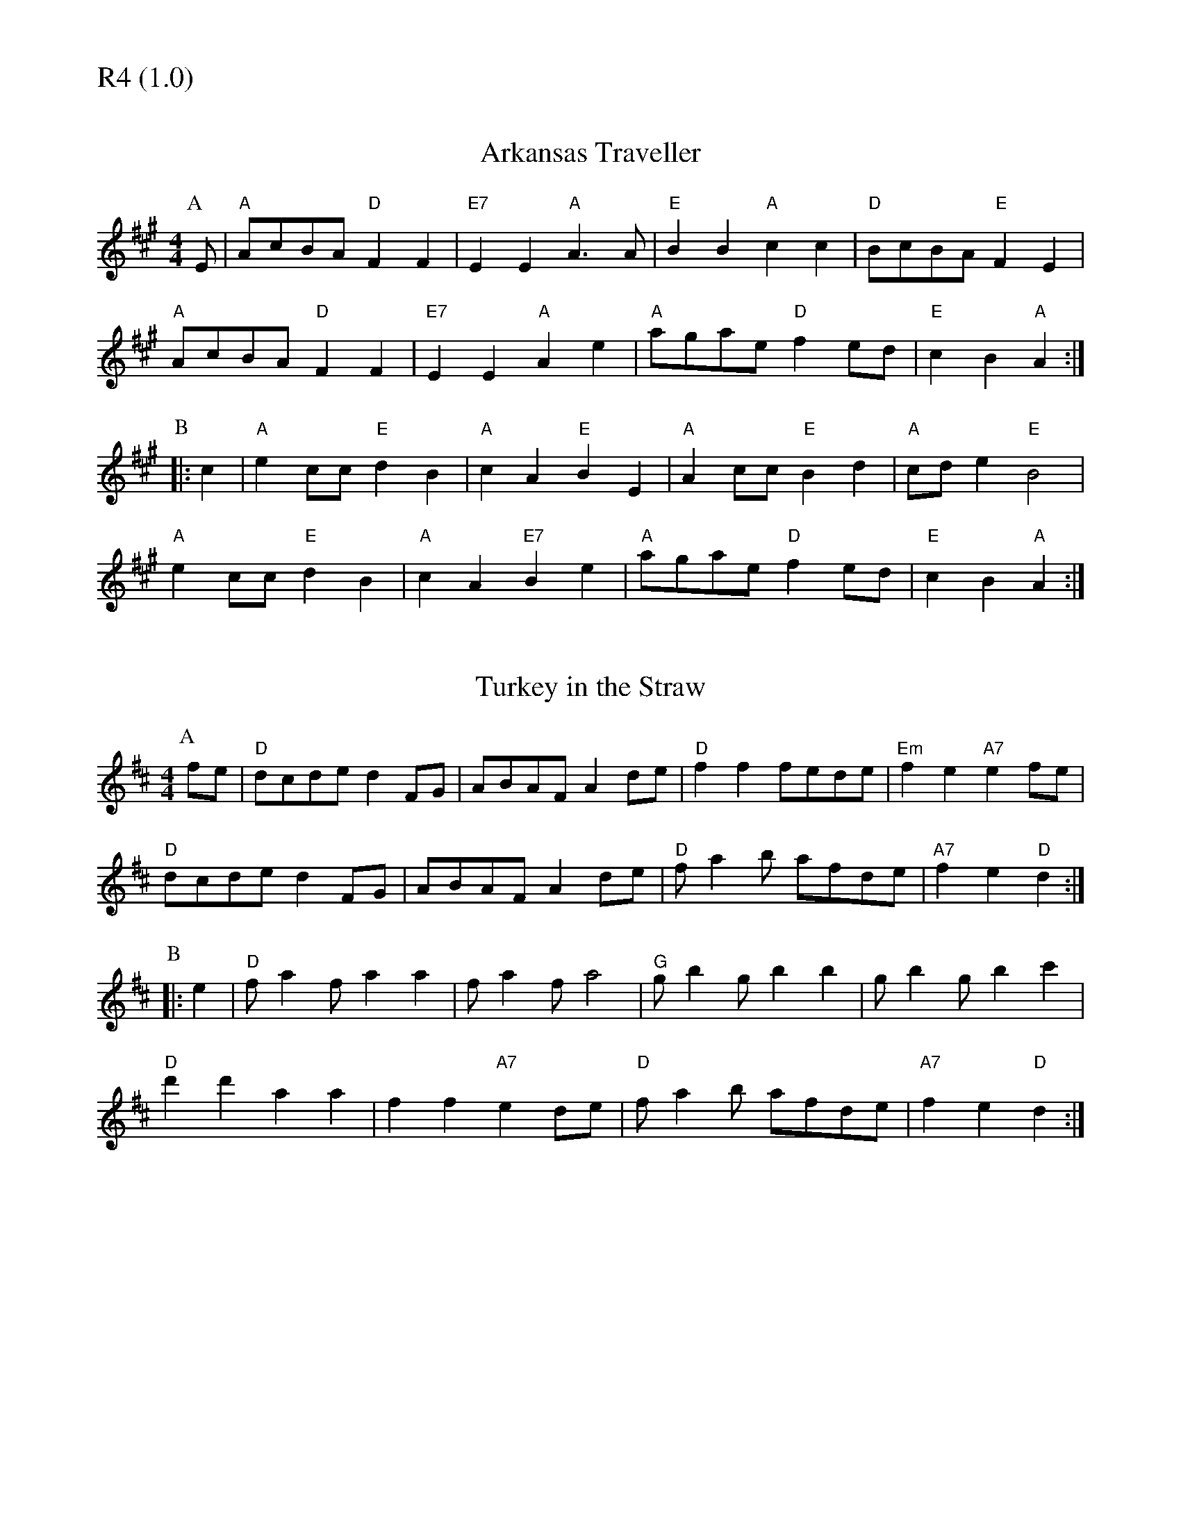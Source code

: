 % Big Round Band: Set R4

%%textfont * 20
%%text R4 (1.0)
%%textfont * 12

X:630
T:Arkansas Traveller
M:4/4
L:1/8
K:A
P:A
E|"A"AcBA "D"F2F2|"E7"E2E2 "A"A3A|"E"B2B2 "A"c2c2|"D"BcBA "E"F2E2|
"A"AcBA "D"F2F2|"E7"E2E2 "A"A2e2|"A"agae "D"f2ed|"E"c2B2 "A"A2:|
P:B
|:c2|"A"e2cc "E"d2B2|"A"c2A2 "E"B2E2|"A"A2cc "E"B2d2|"A"cde2 "E"B4|
"A"e2cc "E"d2B2|"A"c2A2 "E7"B2e2|"A"agae "D"f2ed|"E"c2B2 "A"A2:|

X:631
T:Turkey in the Straw
M:4/4
L:1/8
K:D
P:A
fe|"D"dcde d2FG|ABAF A2de|"D"f2f2 fede|"Em"f2e2 "A7"e2fe|
"D"dcde d2FG|ABAF A2de|"D"fa2b afde|"A7"f2e2 "D"d2:|
P:B
|:e2|"D"fa2f a2a2|fa2f a4|"G"gb2g b2b2|gb2g b2c'2|
"D"d'2d'2 a2a2|f2f2 "A7"e2de|"D"fa2b afde|"A7"f2e2 "D"d2:|




